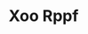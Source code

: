 :PROPERTIES:
:ID:                     4b330cbb-3bc3-4520-af0a-aaa1a7619fa3
:END:
#+TITLE: Xoo Rppf


